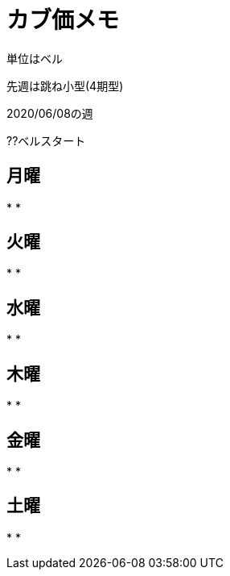 = カブ価メモ

単位はベル

先週は跳ね小型(4期型)

2020/06/08の週

??ベルスタート

== 月曜

* 
* 

== 火曜

* 
* 

== 水曜

* 
* 

== 木曜

* 
* 

== 金曜

* 
* 

== 土曜

* 
* 
